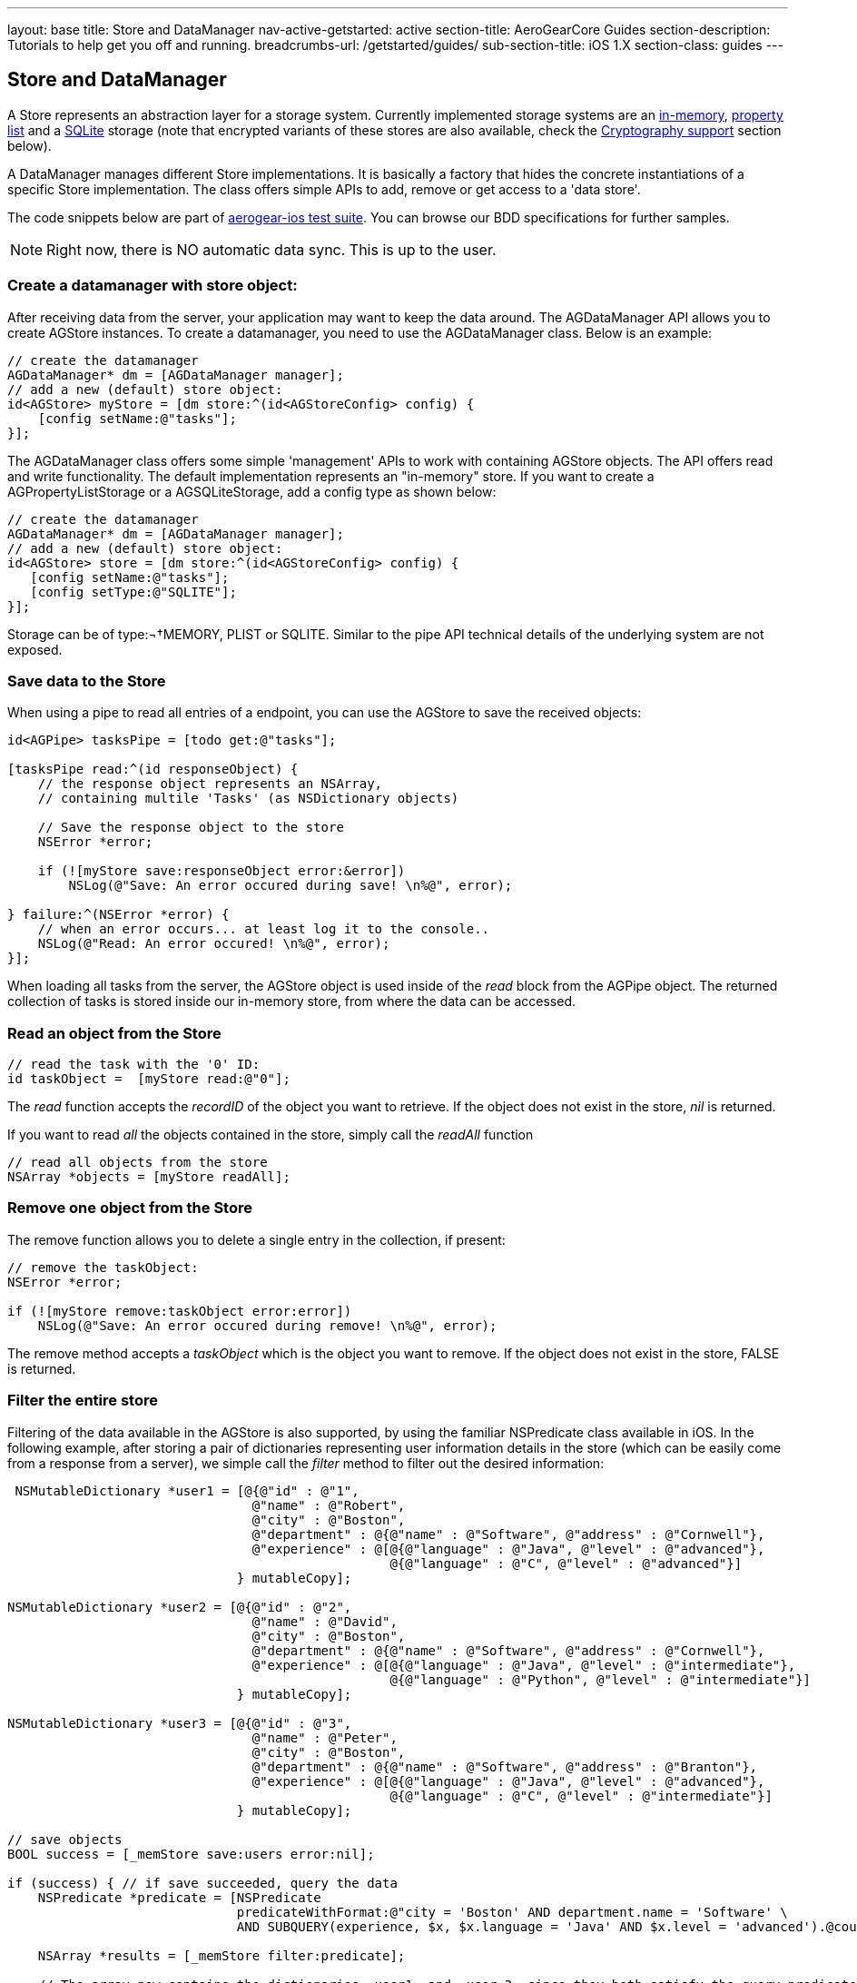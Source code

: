 ---
layout: base
title: Store and DataManager
nav-active-getstarted: active
section-title: AeroGearCore Guides
section-description: Tutorials to help get you off and running.
breadcrumbs-url: /getstarted/guides/
sub-section-title: iOS 1.X
section-class: guides
---


// tag::store[]
== Store and DataManager

A Store represents an abstraction layer for a storage system. Currently implemented storage systems are an link:http://aerogear.org/docs/specs/aerogear-ios/Classes/AGMemoryStorage.html[in-memory], link:http://aerogear.org/docs/specs/aerogear-ios/Classes/AGPropertyListStorage.html[property list] and a link:http://aerogear.org/docs/specs/aerogear-ios/Classes/AGSQLiteStorage.html[SQLite] storage (note that encrypted variants of these stores are also available, check the <<crypto, Cryptography support>> section below).

A DataManager manages different Store implementations. It is basically a factory that hides the concrete instantiations of a specific Store implementation. The class offers simple APIs to add, remove or get access to a 'data store'.

The code snippets below are part of https://github.com/aerogear/aerogear-ios/tree/1.6.x/AeroGear-iOSTests[aerogear-ios test suite]. You can browse our BDD specifications for further samples.

NOTE: Right now, there is NO automatic data sync. This is up to the user.

=== Create a datamanager with store object:

After receiving data from the server, your application may want to keep the data around. The AGDataManager API allows you to create AGStore instances. To create a datamanager, you need to use the AGDataManager class. Below is an example:

[source,c]
----
// create the datamanager
AGDataManager* dm = [AGDataManager manager];
// add a new (default) store object:
id<AGStore> myStore = [dm store:^(id<AGStoreConfig> config) {
    [config setName:@"tasks"];
}];
----

The AGDataManager class offers some simple 'management' APIs to work with containing AGStore objects. The API offers read and write functionality. The default implementation represents an "in-memory" store. If you want to create a AGPropertyListStorage or a AGSQLiteStorage, add a config type as shown below:

[source,c]
----
// create the datamanager
AGDataManager* dm = [AGDataManager manager];
// add a new (default) store object:
id<AGStore> store = [dm store:^(id<AGStoreConfig> config) {
   [config setName:@"tasks"];
   [config setType:@"SQLITE"];
}];
----

Storage can be of type:¬†MEMORY, PLIST or SQLITE. Similar to the pipe API technical details of the underlying system are not exposed.

=== Save data to the Store

When using a pipe to read all entries of a endpoint, you can use the AGStore to save the received objects:

[source,c]
----
id<AGPipe> tasksPipe = [todo get:@"tasks"];

[tasksPipe read:^(id responseObject) {
    // the response object represents an NSArray,
    // containing multile 'Tasks' (as NSDictionary objects)

    // Save the response object to the store
    NSError *error;

    if (![myStore save:responseObject error:&error])
        NSLog(@"Save: An error occured during save! \n%@", error);

} failure:^(NSError *error) {
    // when an error occurs... at least log it to the console..
    NSLog(@"Read: An error occured! \n%@", error);
}];
----

When loading all tasks from the server, the AGStore object is used inside of the _read_ block from the AGPipe object. The returned collection of tasks is stored inside our in-memory store, from where the data can be accessed.

=== Read an object from the Store

[source,c]
----
// read the task with the '0' ID:
id taskObject =  [myStore read:@"0"];
----

The _read_ function accepts the _recordID_ of the object you want to retrieve. If the object does not exist in the store, _nil_ is returned.

If you want to read _all_ the objects contained in the store, simply call the _readAll_ function

[source,c]
----
// read all objects from the store
NSArray *objects = [myStore readAll];
----

=== Remove one object from the Store

The remove function allows you to delete a single entry in the collection, if present:

[source,c]
----
// remove the taskObject:
NSError *error;

if (![myStore remove:taskObject error:error])
    NSLog(@"Save: An error occured during remove! \n%@", error);
----

The remove method accepts a _taskObject_ which is the object you want to remove. If the object does not exist in the store, FALSE is returned.

=== Filter the entire store

Filtering of the data available in the AGStore is also supported, by using the familiar NSPredicate class available in iOS. In the following example, after storing a pair of dictionaries representing user information details in the store (which can be easily come from a response from a server), we simple call the _filter_ method to filter out the desired information:

[source,c]
----
 NSMutableDictionary *user1 = [@{@"id" : @"1",
                                @"name" : @"Robert",
                                @"city" : @"Boston",
                                @"department" : @{@"name" : @"Software", @"address" : @"Cornwell"},
                                @"experience" : @[@{@"language" : @"Java", @"level" : @"advanced"},
                                                  @{@"language" : @"C", @"level" : @"advanced"}]
                              } mutableCopy];

NSMutableDictionary *user2 = [@{@"id" : @"2",
                                @"name" : @"David",
                                @"city" : @"Boston",
                                @"department" : @{@"name" : @"Software", @"address" : @"Cornwell"},
                                @"experience" : @[@{@"language" : @"Java", @"level" : @"intermediate"},
                                                  @{@"language" : @"Python", @"level" : @"intermediate"}]
                              } mutableCopy];

NSMutableDictionary *user3 = [@{@"id" : @"3",
                                @"name" : @"Peter",
                                @"city" : @"Boston",
                                @"department" : @{@"name" : @"Software", @"address" : @"Branton"},
                                @"experience" : @[@{@"language" : @"Java", @"level" : @"advanced"},
                                                  @{@"language" : @"C", @"level" : @"intermediate"}]
                              } mutableCopy];

// save objects
BOOL success = [_memStore save:users error:nil];

if (success) { // if save succeeded, query the data
    NSPredicate *predicate = [NSPredicate
                              predicateWithFormat:@"city = 'Boston' AND department.name = 'Software' \
                              AND SUBQUERY(experience, $x, $x.language = 'Java' AND $x.level = 'advanced').@count > 0" ];

    NSArray *results = [_memStore filter:predicate];

    // The array now contains the dictionaries _user1_ and _user_3, since they both satisfy the query predicate.
    // do something with the 'results'
    // ...
}
----

Using NSPredicate to filter desired data, is a powerful mechanism offered in iOS and we strongly suggest to familiarize yourself with it, if not already. Take a look at Apple's own link:http://tinyurl.com/chmgwv5[documentation] for more information.

=== Reset the entire store

The reset function allows you the erase all data available in the used AGStore object:

[source,c]
----
// clears the entire store
NSError *error;

if (![myStore reset:&error])
    NSLog(@"Reset: An error occured during reset! \n%@", error);
----

=== PropertyList Storage Specific

A simple _Property list_ storage system is part of the library as well that uses the same 'AGStore' protocol for reading and writing. Depending on the type specified during store configuration, the system will use either link:https://developer.apple.com/library/mac/documentation/cocoa/reference/foundation/Classes/NSPropertyListSerialization_Class/Reference/Reference.html[NSPropertyListSerialization] (type ''_PLIST_'') or link:https://developer.apple.com/library/mac/documentation/Foundation/Reference/NSJSONSerialization_Class/Reference/Reference.html[NSJSONSerialization] (type ''_JSON_'') when exporting data.

NOTE
You must adhere to the rules governing the serialization of data types for each respective plist type.

The 'read', 'reset' or 'remove' API behave the same, as on the default ("in memory") store.

// end::store[]
